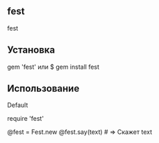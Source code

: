 ** fest
#+code
fest

** Установка
# Gemfile
gem 'fest'
или
$ gem install fest
** Использование
***** Default
# Подключаем
require 'fest'

@fest = Fest.new
@fest.say(text) # => Скажет text

